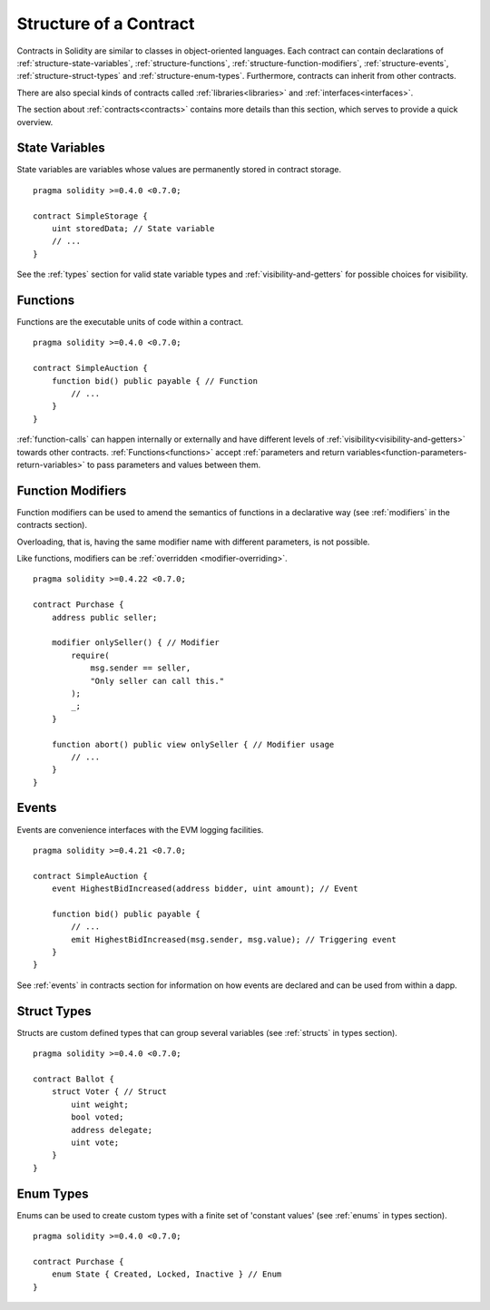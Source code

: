.. index:: contract, state variable, function, event, struct, enum, function;modifier

.. _contract_structure:

***********************
Structure of a Contract
***********************

Contracts in Solidity are similar to classes in object-oriented languages.
Each contract can contain declarations of :ref:`structure-state-variables`, :ref:`structure-functions`,
:ref:`structure-function-modifiers`, :ref:`structure-events`, :ref:`structure-struct-types` and :ref:`structure-enum-types`.
Furthermore, contracts can inherit from other contracts.

There are also special kinds of contracts called :ref:`libraries<libraries>` and :ref:`interfaces<interfaces>`.

The section about :ref:`contracts<contracts>` contains more details than this section,
which serves to provide a quick overview.

.. _structure-state-variables:

State Variables
===============

State variables are variables whose values are permanently stored in contract
storage.

::

    pragma solidity >=0.4.0 <0.7.0;

    contract SimpleStorage {
        uint storedData; // State variable
        // ...
    }

See the :ref:`types` section for valid state variable types and
:ref:`visibility-and-getters` for possible choices for
visibility.

.. _structure-functions:

Functions
=========

Functions are the executable units of code within a contract.

::

    pragma solidity >=0.4.0 <0.7.0;

    contract SimpleAuction {
        function bid() public payable { // Function
            // ...
        }
    }

:ref:`function-calls` can happen internally or externally
and have different levels of :ref:`visibility<visibility-and-getters>`
towards other contracts. :ref:`Functions<functions>` accept :ref:`parameters and return variables<function-parameters-return-variables>` to pass parameters
and values between them.

.. _structure-function-modifiers:

Function Modifiers
==================

Function modifiers can be used to amend the semantics of functions in a declarative way
(see :ref:`modifiers` in the contracts section).

Overloading, that is, having the same modifier name with different parameters,
is not possible.

Like functions, modifiers can be :ref:`overridden <modifier-overriding>`.

::

    pragma solidity >=0.4.22 <0.7.0;

    contract Purchase {
        address public seller;

        modifier onlySeller() { // Modifier
            require(
                msg.sender == seller,
                "Only seller can call this."
            );
            _;
        }

        function abort() public view onlySeller { // Modifier usage
            // ...
        }
    }

.. _structure-events:

Events
======

Events are convenience interfaces with the EVM logging facilities.

::

    pragma solidity >=0.4.21 <0.7.0;

    contract SimpleAuction {
        event HighestBidIncreased(address bidder, uint amount); // Event

        function bid() public payable {
            // ...
            emit HighestBidIncreased(msg.sender, msg.value); // Triggering event
        }
    }

See :ref:`events` in contracts section for information on how events are declared
and can be used from within a dapp.

.. _structure-struct-types:

Struct Types
=============

Structs are custom defined types that can group several variables (see
:ref:`structs` in types section).

::

    pragma solidity >=0.4.0 <0.7.0;

    contract Ballot {
        struct Voter { // Struct
            uint weight;
            bool voted;
            address delegate;
            uint vote;
        }
    }

.. _structure-enum-types:

Enum Types
==========

Enums can be used to create custom types with a finite set of 'constant values' (see
:ref:`enums` in types section).

::

    pragma solidity >=0.4.0 <0.7.0;

    contract Purchase {
        enum State { Created, Locked, Inactive } // Enum
    }
